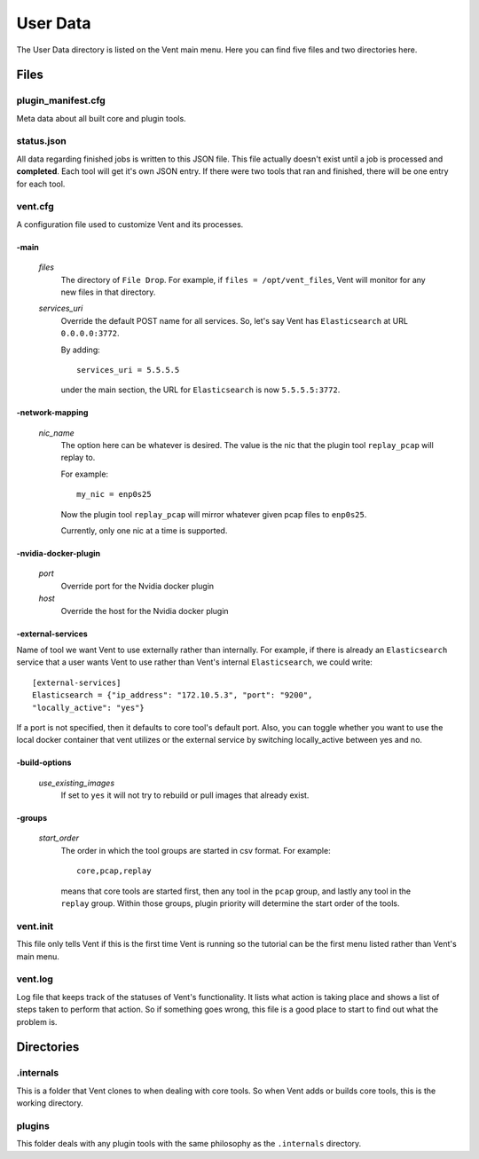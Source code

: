 .. _userdata-label:

User Data
#########

The User Data directory is listed on the Vent main menu. Here you can find five
files and two directories here.

Files
=====

plugin_manifest.cfg
-------------------
Meta data about all built core and plugin tools.

status.json
-----------
All data regarding finished jobs is written to this JSON file. This file actually doesn't
exist until a job is processed and **completed**. Each tool will get it's own
JSON entry. If there were two tools that ran and finished, there will be one
entry for each tool.

vent.cfg
--------
A configuration file used to customize Vent and its processes.

-main
^^^^^
  *files*
    The directory of ``File Drop``. For example, if ``files = /opt/vent_files``,
    Vent will monitor for any new files in that directory.

  *services_uri*
    Override the default POST name for all services. So, let's say Vent has
    ``Elasticsearch`` at URL ``0.0.0.0:3772``.

    By adding::

        services_uri = 5.5.5.5

    under the main section, the URL for ``Elasticsearch`` is now
    ``5.5.5.5:3772``.

-network-mapping
^^^^^^^^^^^^^^^^
  *nic_name*
    The option here can be whatever is desired. The value is the nic that the
    plugin tool ``replay_pcap`` will replay to.

    For example::

        my_nic = enp0s25

    Now the plugin tool ``replay_pcap`` will mirror whatever given pcap files to
    ``enp0s25``.

    Currently, only one nic at a time is supported.


-nvidia-docker-plugin
^^^^^^^^^^^^^^^^^^^^^
  *port*
    Override port for the Nvidia docker plugin

  *host*
    Override the host for the Nvidia docker plugin

-external-services
^^^^^^^^^^^^^^^^^^
Name of tool we want Vent to use externally rather than internally.
For example, if there is already an ``Elasticsearch`` service that a user wants
Vent to use rather than Vent's internal ``Elasticsearch``, we could write::

    [external-services]
    Elasticsearch = {"ip_address": "172.10.5.3", "port": "9200",
    "locally_active": "yes"}

If a port is not specified, then it defaults to core tool's default port.
Also, you can toggle whether you want to use the local docker container
that vent utilizes or the external service by switching locally_active
between yes and no.

-build-options
^^^^^^^^^^^^^^
  *use_existing_images*
    If set to ``yes`` it will not try to rebuild or pull images that already
    exist.

-groups
^^^^^^^
  *start_order*
    The order in which the tool groups are started in csv format. For example::

        core,pcap,replay

    means that core tools are started first, then any tool in the ``pcap``
    group, and lastly any tool in the ``replay`` group. Within those groups,
    plugin priority will determine the start order of the tools.

vent.init
---------
This file only tells Vent if this is the first time Vent is running so the
tutorial can be the first menu listed rather than Vent's main menu.

vent.log
--------
Log file that keeps track of the statuses of Vent's functionality. It lists what
action is taking place and shows a list of steps taken to perform that action.
So if something goes wrong, this file is a good place to start to find out what
the problem is.


Directories
===========

.internals
----------
This is a folder that Vent clones to when dealing with core tools. So when Vent
adds or builds core tools, this is the working directory.

plugins
-------
This folder deals with any plugin tools with the same philosophy as the
``.internals`` directory.
